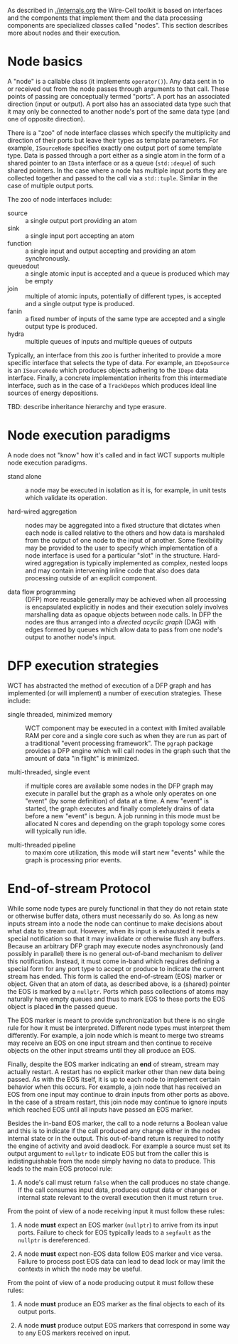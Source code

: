 As described in [[./internals.org]] the Wire-Cell toolkit is based on interfaces and the components that implement them and the data processing components are specialized classes called "nodes".  This section describes more about nodes and their execution.

* Node basics

A "node" is a callable class (it implements ~operator()~).  Any data sent in to or received out from the node passes through arguments to that call.  These points of passing are conceptually termed "ports".  A port has an associated direction (input or output).  A port also has an associated data type such that it may only be connected to another node's port of the same data type (and one of opposite direction).  

There is a "zoo" of node interface classes which specify the multiplicity and direction of their ports but leave their types as template parameters.  For example, ~ISourceNode~ specifies exactly one output port of some template type.  Data is passed through a port either as a single atom in the form of a shared pointer to an ~IData~ interface or as a queue (~std::deque~) of such shared pointers.  In the case where a node has multiple input ports they are collected together and passed to the call via a ~std::tuple~.  Similar in the case of multiple output ports.

The zoo of node interfaces include:

- source :: a single output port providing an atom
- sink :: a single input port accepting an atom
- function :: a single input and output accepting and providing an atom synchronously.
- queuedout :: a single atomic input is accepted and a queue is produced which may be empty
- join :: multiple of atomic inputs, potentially of different types, is accepted and a single output type is produced.
- fanin :: a fixed number of inputs of the same type are accepted and a single output type is produced.
- hydra :: multiple queues of inputs and multiple queues of outputs

Typically, an interface from this zoo is further inherited to provide a more specific interface that selects the type of data.  For example, an ~IDepoSource~ is an ~ISourceNode~ which produces objects adhering to the ~IDepo~ data interface.  Finally, a concrete implementation inherits from this intermediate interface, such as in the case of a ~TrackDepos~ which produces ideal line sources of energy depositions.

TBD: describe inheritance hierarchy and type erasure.

* Node execution paradigms

A node does not "know" how it's called and in fact WCT supports multiple node execution paradigms.  

- stand alone :: a node may be executed in isolation as it is, for example, in unit tests which validate its operation.  

- hard-wired aggregation :: nodes may be aggregated into a fixed structure that dictates when each node is called relative to the others and how data is marshaled from the output of one node to the input of another.  Some flexibility may be provided to the user to specify which implementation of a node interface is used for a particular "slot" in the structure.  Hard-wired aggregation is typically implemented as complex, nested loops and may contain intervening inline code that also does data processing outside of an explicit component.

- data flow programming :: (DFP) more reusable generally may be achieved when all processing is encapsulated explicitly in nodes and their execution solely involves marshalling data as opaque objects between node calls.  In DFP the nodes are thus arranged into a /directed acyclic graph/ (DAG) with edges formed by queues which allow data to pass from one node's output to another node's input.

* DFP execution strategies

WCT has abstracted the method of execution of a DFP graph and has implemented (or will implement) a number of execution strategies.  These include:

- single threaded, minimized memory :: WCT component may be executed in a context with limited available RAM per core and a single core such as when they are run as part of a traditional "event processing framework".  The ~pgraph~ package provides a DFP engine which will call nodes in the graph such that the amount of data "in flight" is minimized.  

- multi-threaded, single event :: if multiple cores are available some nodes in the DFP graph may execute in parallel but the graph as a whole only operates on one "event" (by some definition) of data at a time.  A new "event" is started, the graph executes and finally completely drains of data before a new "event" is begun.  A job running in this mode must be allocated N cores and depending on the graph topology some cores will typically run idle.

- multi-threaded pipeline :: to maxim core utilization, this mode will start new "events" while the graph is processing prior events.

* End-of-stream Protocol

While some node types are purely functional in that they do not retain state or otherwise buffer data, others must necessarily do so.  As long as new inputs stream into a node the node can continue to make decisions about what data to stream out.  However, when its input is exhausted it needs a special notification so that it may invalidate or otherwise flush any buffers.  Because an arbitrary DFP graph may execute nodes asynchronously (and possibly in parallel) there is no general out-of-band mechanism to deliver this notification.  Instead, it must come in-band which requires defining a special form for any port type to accept or produce to indicate the current stream has ended.  This form is called the end-of-stream (EOS) marker or object.  Given that an atom of data, as described above, is a (shared) pointer the EOS is marked by a ~nullptr~.  Ports which pass collections of atoms may naturally have empty queues and thus to mark EOS to these ports the EOS object is placed *in* the passed queue.

The EOS marker is meant to provide synchronization but there is no single rule for how it must be interpreted.  Different node types must interpret them differently.  For example, a join node which is meant to merge two streams may receive an EOS on one input stream and then continue to receive objects on the other input streams until they all produce an EOS.

Finally, despite the EOS marker indicating an *end* of stream, stream may actually restart.  A restart has no explicit marker other than new data being passed.  As with the EOS itself, it is up to each node to implement certain behavior when this occurs.  For example, a join node that has received an EOS from one input may continue to drain inputs from other ports as above.  In the case of a stream restart, this join node may continue to ignore inputs which reached EOS until all inputs have passed an EOS marker.

Besides the in-band EOS marker, the call to a node returns a Boolean value and this is to indicate if the call produced any change either in the nodes internal state or in the output.  This out-of-band return is required to notify the engine of activity and avoid deadlock.  For example a source must set its output argument to ~nullptr~ to indicate EOS but from the caller this is indistinguishable from the node simply having no data to produce.  This leads to the main EOS protocol rule:

0) A node's call must return ~false~ when the call produces no state change.  If the call consumes input data, produces output data or changes or internal state relevant to the overall execution then it must return ~true~.

From the point of view of a node receiving input it must follow these rules:

1) A node *must* expect an EOS marker (~nullptr~) to arrive from its input ports.   Failure to check for EOS typically leads to a ~segfault~ as the ~nullptr~ is dereferenced.

2) A node *must* expect non-EOS data follow EOS marker and vice versa.  Failure to process post EOS data can lead to dead lock or may limit the contexts in which the node may be useful.

From the point of view of a node producing output it must follow these rules:

1) A node *must* produce an EOS marker as the final objects to each of its output ports.

2) A node *must* produce output EOS markers that correspond in some way to any EOS markers received on input.

